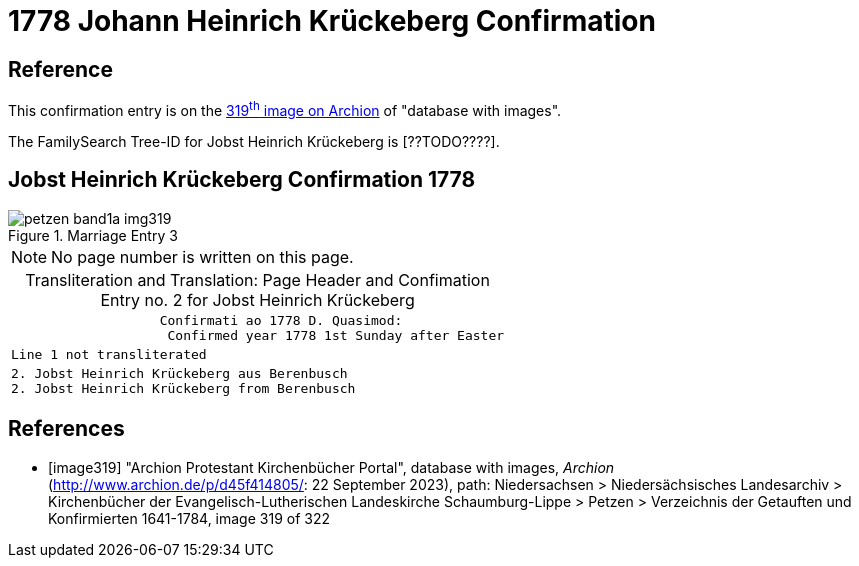 = 1778 Johann Heinrich Krückeberg Confirmation
:page-role: doc-width

== Reference

This confirmation entry is on the <<image319, 319^th^ image on Archion>> of "database with images".

The FamilySearch Tree-ID for Jobst Heinrich Krückeberg is [??TODO????].

== Jobst Heinrich Krückeberg Confirmation 1778

image::petzen-band1a-img319.jpg[align=left,title='Marriage Entry 3',xref=image$petzen-band1a-img319.jpg]

[NOTE]
No page number is written on this page.

[caption="Transliteration and Translation: "]
.Page Header and Confimation Entry no. 2 for Jobst Heinrich Krückeberg 
[%autowidth, cols="l",frame="none"]
|===
|                   Confirmati ao 1778 D. Quasimod:
                    Confirmed year 1778 1st Sunday after Easter

|Line 1 not transliterated

|2. Jobst Heinrich Krückeberg aus Berenbusch
2. Jobst Heinrich Krückeberg from Berenbusch
|===

[bibliography]
== References

* [[[image319]]] "Archion Protestant Kirchenbücher Portal", database with images, _Archion_ (http://www.archion.de/p/d45f414805/: 22 September 2023), path: Niedersachsen > Niedersächsisches Landesarchiv > Kirchenbücher der Evangelisch-Lutherischen Landeskirche Schaumburg-Lippe > Petzen > Verzeichnis der Getauften und Konfirmierten 1641-1784, image 319 of 322

